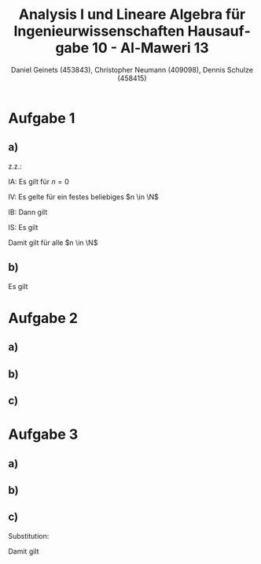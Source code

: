 

#+TITLE: Analysis I und Lineare Algebra für Ingenieurwissenschaften \large @@latex: \\@@ Hausaufgabe 10 - Al-Maweri 13
#+AUTHOR: Daniel Geinets (453843), Christopher Neumann (409098), Dennis Schulze (458415)

#+LATEX_CLASS_OPTIONS: [a4paper, 11pt]

#+LATEX_HEADER: \usepackage{braket}
#+LATEX_HEADER: \usepackage[AUTO]{babel}
#+LATEX_HEADER: \usepackage[dvipsnames]{xcolor}

#+LATEX_HEADER: \definecolor{BG}{RGB}{28, 20, 8}
#+LATEX_HEADER: \definecolor{FG}{RGB}{60, 140, 0}

#+LATEX_HEADER: \pagecolor{BG}
#+LATEX_HEADER: \color{FG}

#+LANGUAGE: de

#+LATEX: \setcounter{secnumdepth}{0}
#+LATEX: \newcommand{\tuple}[1]{\left(#1\right)}
#+LATEX: \newcommand{\R}{\mathbb{R}}
#+LATEX: \newcommand{\Z}{\mathbb{Z}}
#+LATEX: \newcommand{\Q}{\mathbb{Q}}
#+LATEX: \newcommand{\N}{\mathbb{N}}
#+LATEX: \newcommand{\C}{\mathbb{C}}

#+LATEX: \makeatletter
#+LATEX: \renewcommand*\env@matrix[1][*\c@MaxMatrixCols c]{%
#+LATEX:   \hskip -\arraycolsep
#+LATEX:   \let\@ifnextchar\new@ifnextchar
#+LATEX:   \array{#1}}
#+LATEX: \makeatother

\pagebreak

* Aufgabe 1
** a)
z.z.:

\begin{equation*}
    \forall n \in \N, \sum_{k = 1}^{n} 2 k^3 = \frac{n^2(n+1)^2}{2}
\end{equation*}

IA: Es gilt für $n = 0$

\begin{equation*}
    \sum_{k = 1}^{0} 2 k^3 = 0 = \frac{0^2(0+1)^2}{2}
\end{equation*}

IV: Es gelte für ein festes beliebiges $n \in \N$

\begin{equation*}
    \sum_{k = 1}^{n} 2 k^3 = \frac{n^2(n+1)^2}{2}
\end{equation*}

IB: Dann gilt

\begin{equation*}
    \sum_{k = 1}^{n+1} 2 k^3 = \frac{(n+1)^2(n+2)^2}{2}
\end{equation*}

IS: Es gilt

\begin{align*}
    \sum_{k = 1}^{n+1} 2 k^3 &= \sum_{k = 1}^{n} 2 k^3 + 2(n+1)^3 \\
    &= \frac{n^2(n+1)^2}{2} + 2(n+1)^3 \\
    &= \frac{n^2(n+1)^2 + 4(n+1)^3}{2} \\
    &= \frac{n^2(n+1)^2 + (4n + 4)(n+1)^2}{2} \\
    &= \frac{(n^2 + 4n + 4)(n+1)^2}{2} \\
    &= \frac{(n + 2)^2(n+1)^2}{2}
\end{align*}

Damit gilt für alle $n \in \N$

\begin{equation*}
    \sum_{k = 1}^{n} 2 k^3 = \frac{n^2(n+1)^2}{2}
\end{equation*}

** b)
Es gilt

\begin{align*}
    \int_{0}^{a} 2 x^3 dx &=
        \lim_{n \rightarrow \infty}
            \sum_{i=1}^{n} 2\tuple{(i-1)\frac{a}{n}}^3 \frac{a}{n} \\
    &= \lim_{n \rightarrow \infty}
            \tuple{\frac{a}{n}}^4 \sum_{i=1}^{n} 2(i-1)^3 \\
    &\overset{i=k+1}{=} \lim_{n \rightarrow \infty}
            \tuple{\frac{a}{n}}^4 \sum_{k=0}^{n} 2k^3 \\
    &= \lim_{n \rightarrow \infty}
            \tuple{\frac{a}{n}}^4 \sum_{k=1}^{n} 2k^3 \\
    &= \lim_{n \rightarrow \infty}
            \tuple{\frac{a}{n}}^4 \cdot \frac{n^2(n+1)^2}{2} \\
    &= \lim_{n \rightarrow \infty}
            \frac{a^4 (n^4 + 2n^3 + n^2)}{2 n^4} \\
    &= \frac{a^4}{2} \lim_{n \rightarrow \infty}
            \frac{n^4 + 2n^3 + n^2}{n^4}
        \overset{\text{GWS}}{=} \frac{a^4}{2}
\end{align*}

* Aufgabe 2
** a)
\begin{equation*}
	\int (3x^{-2} + 4e^{-3x}) dx = -3x^{-1} - \frac{4}{3}e^{-3x} + c, \forall c \in \mathbb{R}
\end{equation*}

** b)
\begin{align*}
	\int_1^e x\ln(x) dx &= \frac{1}{2}x^2 \cdot \ln(x) - \int \frac{1}{2}x^2 \cdot \frac{1}{x} dx \\
				    &= \frac{1}{2}x^2 \cdot \ln(x) - \int \frac{1}{2}x dx \\
				    &= \frac{1}{2}x^2 \cdot \ln(x) - \frac{1}{4}x^2 \; \bigg|_{1}^{e} \\
				    &= \left(\frac{1}{2}e^2 \cdot 1 - \frac{1}{4}e^2\right) - \left(\frac{1}{2} \cdot 0 - \frac{1}{4}\right) \\
				    &= \frac{1}{4}e^2 + \frac{1}{4}
\end{align*}

** c)
\begin{align*}
	\int e^x \sin(x) dx &= e^x \sin(x) - \int e^x \cos(x) dx \\
				   &= e^x \sin(x) - e^x \cos(x) - \int e^x \sin(x) dx \\
	\Leftrightarrow 2\int e^x \sin(x) dx &= e^x \sin(x) - e^x \cos(x) + c \\
	\Leftrightarrow \int e^x \sin(x) dx &= \frac{1}{2}e^x (\sin(x) - \cos(x)) + \frac{1}{2}c \forall c \in \mathbb{R}
\end{align*}

* Aufgabe 3
** a)
\begin{align*}
    \int 2\cot(x)dx &= 2 \int \cot(x)dx \\
        &= \int \frac{\cos(x)}{\sin(x)}dx
\end{align*}

\begin{math}
    \text{Substituiere } u = \sin(x) \rightarrow \frac{du}{dx} = \cos(x) \rightarrow dx = \frac{1}{\cos(x)}du:
\end{math}

\begin{equation*}
    = \int \frac{1}{u}du = \ln(u)
\end{equation*}

\begin{math}
    \text{Ruecksubstitution von } u = \sin(x) \rightarrow \ln(\sin(x))
\end{math}

\begin{equation*}
    \int 2\cot(x) dx = 2\ln|\sin(x)| + c, c \in \R
\end{equation*}

** b)

\begin{equation*}
    \int x^3e^{-x^4+1}dx
\end{equation*}

\begin{math}
    \text{Substituiere } u = -x^4+1 \rightarrow \frac{du}{dx} = -4x^3 \rightarrow dx = -\frac{1}{4x^3}du:
\end{math}

\begin{equation*}
    = -\frac{1}{4} \int e^u dx = - \frac{1}{4}e^u
\end{equation*}

\begin{math}
    \text{Ruecksubstitution von } u = -x^4+1 \rightarrow -\frac{1}{4}e^{-x^4+1}
\end{math}

\begin{equation*}
    \int x^3e^{-x^4+1}dx = - \frac{e^{-x^4+1}}{4}+c, c \in \R
\end{equation*}

** c)
\begin{equation*}
\int \frac{1+\ln(x)}{x^x}dx
\end{equation*}

Substitution:

\begin{align*}
    u &= \frac{1}{x^x} = x^{-x} = e^{-x\ln(x)} \\
    \frac{du}{dx} &= e^{-x\ln(x)} (-\ln(x) - x \frac{1}{x}) \\
    &= e^{-x\ln(x)} (-1 - \ln(x)) \\
    &= \frac{-(\ln(x)+1)}{x^x} \\
    \Leftrightarrow dx &= \frac{x^x}{-\ln(x)-1}du:
\end{align*}

Damit gilt

\begin{equation*}
    \int \frac{1+\ln(x)}{x^x}dx = - \int du = -u
\end{equation*}

\begin{math}
\text{Ruecksubstitution von  } u = \frac{1}{x^x}:
\end{math}

\begin{equation*}
\int \frac{1+\ln(x)}{x^x}dx = -\frac{1}{x^x}+c, c \in \R
\end{equation*}
